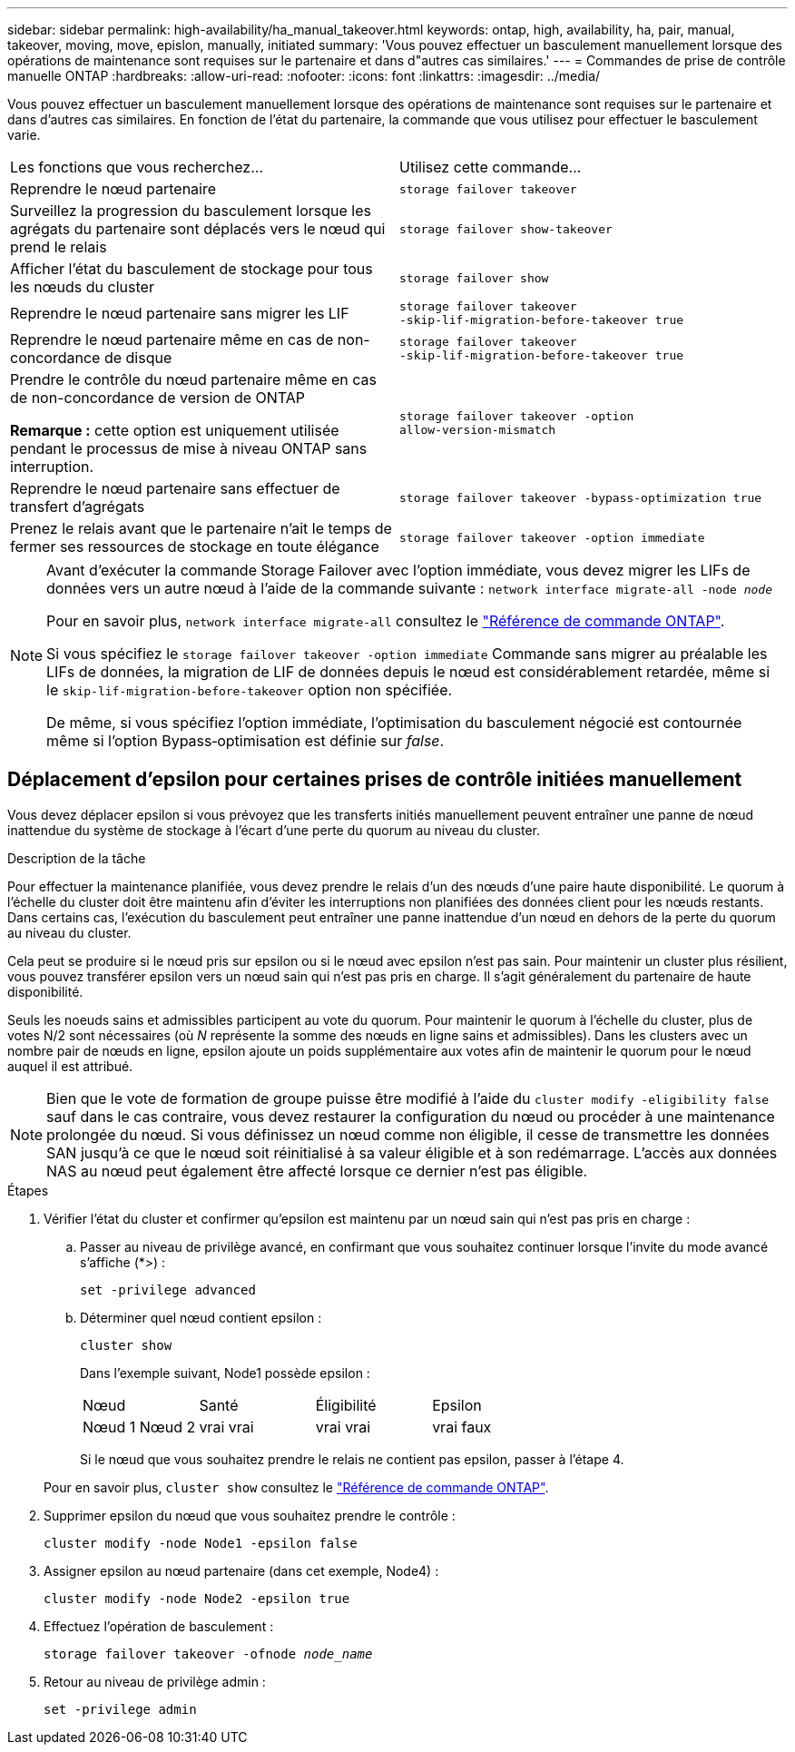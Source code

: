 ---
sidebar: sidebar 
permalink: high-availability/ha_manual_takeover.html 
keywords: ontap, high, availability, ha, pair, manual, takeover, moving, move, epislon, manually, initiated 
summary: 'Vous pouvez effectuer un basculement manuellement lorsque des opérations de maintenance sont requises sur le partenaire et dans d"autres cas similaires.' 
---
= Commandes de prise de contrôle manuelle ONTAP
:hardbreaks:
:allow-uri-read: 
:nofooter: 
:icons: font
:linkattrs: 
:imagesdir: ../media/


[role="lead"]
Vous pouvez effectuer un basculement manuellement lorsque des opérations de maintenance sont requises sur le partenaire et dans d'autres cas similaires. En fonction de l'état du partenaire, la commande que vous utilisez pour effectuer le basculement varie.

|===


| Les fonctions que vous recherchez... | Utilisez cette commande... 


| Reprendre le nœud partenaire | `storage failover takeover` 


| Surveillez la progression du basculement lorsque les agrégats du partenaire sont déplacés vers le nœud qui prend le relais | `storage failover show‑takeover` 


| Afficher l'état du basculement de stockage pour tous les nœuds du cluster | `storage failover show` 


| Reprendre le nœud partenaire sans migrer les LIF | `storage failover takeover ‑skip‑lif‑migration‑before‑takeover true` 


| Reprendre le nœud partenaire même en cas de non-concordance de disque | `storage failover takeover ‑skip‑lif‑migration‑before‑takeover true` 


| Prendre le contrôle du nœud partenaire même en cas de non-concordance de version de ONTAP

*Remarque :* cette option est uniquement utilisée pendant le processus de mise à niveau ONTAP sans interruption. | `storage failover takeover ‑option allow‑version‑mismatch` 


| Reprendre le nœud partenaire sans effectuer de transfert d'agrégats | `storage failover takeover ‑bypass‑optimization true` 


| Prenez le relais avant que le partenaire n'ait le temps de fermer ses ressources de stockage en toute élégance | `storage failover takeover ‑option immediate` 
|===
[NOTE]
====
Avant d'exécuter la commande Storage Failover avec l'option immédiate, vous devez migrer les LIFs de données vers un autre nœud à l'aide de la commande suivante : `network interface migrate-all -node _node_`

Pour en savoir plus, `network interface migrate-all` consultez le link:https://docs.netapp.com/us-en/ontap-cli/network-interface-migrate-all.html["Référence de commande ONTAP"^].

Si vous spécifiez le `storage failover takeover ‑option immediate` Commande sans migrer au préalable les LIFs de données, la migration de LIF de données depuis le nœud est considérablement retardée, même si le `skip‑lif‑migration‑before‑takeover` option non spécifiée.

De même, si vous spécifiez l'option immédiate, l'optimisation du basculement négocié est contournée même si l'option Bypass‑optimisation est définie sur _false_.

====


== Déplacement d'epsilon pour certaines prises de contrôle initiées manuellement

Vous devez déplacer epsilon si vous prévoyez que les transferts initiés manuellement peuvent entraîner une panne de nœud inattendue du système de stockage à l'écart d'une perte du quorum au niveau du cluster.

.Description de la tâche
Pour effectuer la maintenance planifiée, vous devez prendre le relais d'un des nœuds d'une paire haute disponibilité. Le quorum à l'échelle du cluster doit être maintenu afin d'éviter les interruptions non planifiées des données client pour les nœuds restants. Dans certains cas,
l'exécution du basculement peut entraîner une panne inattendue d'un nœud en dehors de la perte du quorum au niveau du cluster.

Cela peut se produire si le nœud pris sur epsilon ou si le nœud avec epsilon n'est pas sain. Pour maintenir un cluster plus résilient, vous pouvez transférer epsilon vers un nœud sain qui n'est pas pris en charge.
Il s'agit généralement du partenaire de haute disponibilité.

Seuls les noeuds sains et admissibles participent au vote du quorum. Pour maintenir le quorum à l'échelle du cluster, plus de votes N/2 sont nécessaires (où _N_ représente la somme des nœuds en ligne sains et admissibles). Dans les clusters
avec un nombre pair de nœuds en ligne, epsilon ajoute un poids supplémentaire aux votes afin de maintenir le quorum pour le nœud auquel il est attribué.


NOTE: Bien que le vote de formation de groupe puisse être modifié à l'aide du `cluster modify ‑eligibility false` sauf dans le cas contraire, vous devez restaurer la configuration du nœud ou procéder à une maintenance prolongée du nœud. Si vous définissez un nœud comme non éligible, il cesse de transmettre les données SAN jusqu'à ce que le nœud soit réinitialisé à sa valeur éligible et à son redémarrage. L'accès aux données NAS au nœud peut également être affecté lorsque ce dernier n'est pas éligible.

.Étapes
. Vérifier l'état du cluster et confirmer qu'epsilon est maintenu par un nœud sain qui n'est pas pris en charge :
+
.. Passer au niveau de privilège avancé, en confirmant que vous souhaitez continuer lorsque l'invite du mode avancé s'affiche (*>) :
+
`set -privilege advanced`

.. Déterminer quel nœud contient epsilon :
+
`cluster show`

+
Dans l'exemple suivant, Node1 possède epsilon :

+
|===


| Nœud | Santé | Éligibilité | Epsilon 


 a| 
Nœud 1
Nœud 2
 a| 
vrai
vrai
 a| 
vrai
vrai
 a| 
vrai
faux

|===
+
Si le nœud que vous souhaitez prendre le relais ne contient pas epsilon, passer à l'étape 4.

+
Pour en savoir plus, `cluster show` consultez le link:https://docs.netapp.com/us-en/ontap-cli/cluster-show.html["Référence de commande ONTAP"^].



. Supprimer epsilon du nœud que vous souhaitez prendre le contrôle :
+
`cluster modify -node Node1 -epsilon false`

. Assigner epsilon au nœud partenaire (dans cet exemple, Node4) :
+
`cluster modify -node Node2 -epsilon true`

. Effectuez l'opération de basculement :
+
`storage failover takeover -ofnode _node_name_`

. Retour au niveau de privilège admin :
+
`set -privilege admin`


